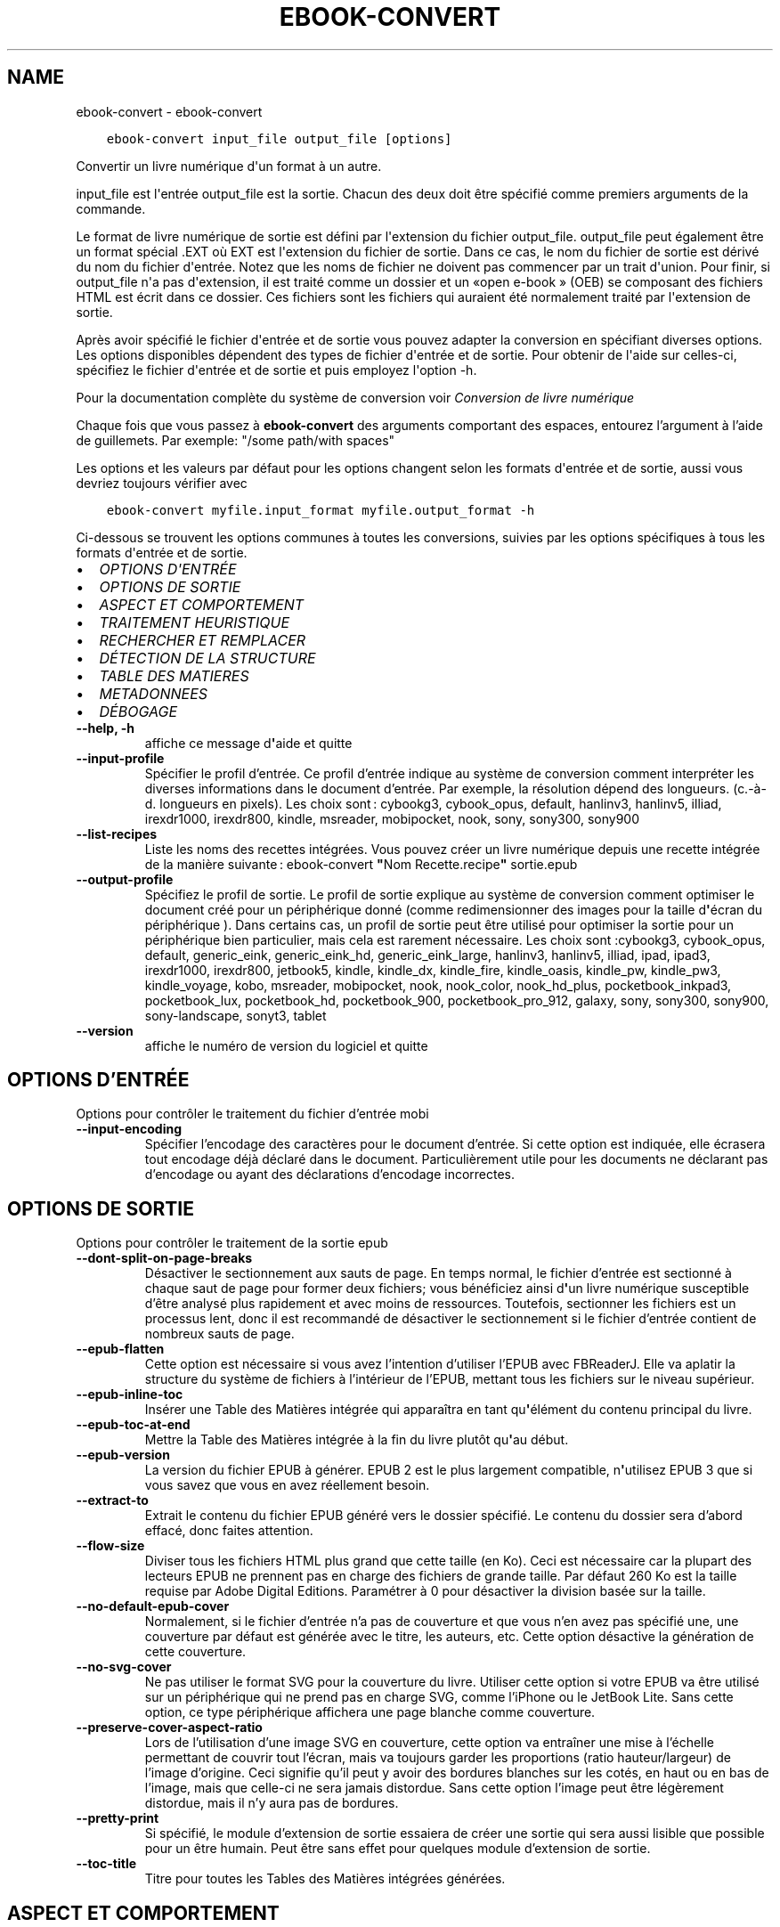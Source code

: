 .\" Man page generated from reStructuredText.
.
.
.nr rst2man-indent-level 0
.
.de1 rstReportMargin
\\$1 \\n[an-margin]
level \\n[rst2man-indent-level]
level margin: \\n[rst2man-indent\\n[rst2man-indent-level]]
-
\\n[rst2man-indent0]
\\n[rst2man-indent1]
\\n[rst2man-indent2]
..
.de1 INDENT
.\" .rstReportMargin pre:
. RS \\$1
. nr rst2man-indent\\n[rst2man-indent-level] \\n[an-margin]
. nr rst2man-indent-level +1
.\" .rstReportMargin post:
..
.de UNINDENT
. RE
.\" indent \\n[an-margin]
.\" old: \\n[rst2man-indent\\n[rst2man-indent-level]]
.nr rst2man-indent-level -1
.\" new: \\n[rst2man-indent\\n[rst2man-indent-level]]
.in \\n[rst2man-indent\\n[rst2man-indent-level]]u
..
.TH "EBOOK-CONVERT" "1" "juin 17, 2022" "5.44.0" "calibre"
.SH NAME
ebook-convert \- ebook-convert
.INDENT 0.0
.INDENT 3.5
.sp
.nf
.ft C
ebook\-convert input_file output_file [options]
.ft P
.fi
.UNINDENT
.UNINDENT
.sp
Convertir un livre numérique d\(aqun format à un autre.
.sp
input_file est l\(aqentrée output_file est la sortie. Chacun des deux doit être spécifié comme premiers arguments de la commande.
.sp
Le format de livre numérique de sortie est défini par l\(aqextension du fichier output_file. output_file peut également être un format spécial .EXT où EXT est l\(aqextension du fichier de sortie. Dans ce cas, le nom du fichier de sortie est dérivé du nom du fichier d\(aqentrée. Notez que les noms de fichier ne doivent pas commencer par un trait d\(aqunion. Pour finir, si output_file n\(aqa pas d\(aqextension, il est traité comme un dossier et un «open e\-book » (OEB) se composant des fichiers HTML est écrit dans ce dossier. Ces fichiers sont les fichiers qui auraient été normalement traité par l\(aqextension de sortie.
.sp
Après avoir spécifié le fichier d\(aqentrée et de sortie vous pouvez adapter la conversion en spécifiant diverses options. Les options disponibles dépendent des types de fichier d\(aqentrée et de sortie. Pour obtenir de l\(aqaide sur celles\-ci, spécifiez le fichier d\(aqentrée et de sortie et puis employez l\(aqoption \-h.
.sp
Pour la documentation complète du système de conversion voir
\fI\%Conversion de livre numérique\fP
.sp
Chaque fois que vous passez à \fBebook\-convert\fP des arguments comportant des espaces,  entourez l’argument à l’aide de guillemets. Par exemple: \(dq/some path/with spaces\(dq
.sp
Les options et les valeurs par défaut pour les options changent selon les
formats d\(aqentrée et de sortie, aussi vous devriez toujours vérifier avec
.INDENT 0.0
.INDENT 3.5
.sp
.nf
.ft C
ebook\-convert myfile.input_format myfile.output_format \-h
.ft P
.fi
.UNINDENT
.UNINDENT
.sp
Ci\-dessous se trouvent les options communes à toutes les conversions, suivies par les
options spécifiques à tous les formats d\(aqentrée et de sortie.
.INDENT 0.0
.IP \(bu 2
\fI\%OPTIONS D\(aqENTRÉE\fP
.IP \(bu 2
\fI\%OPTIONS DE SORTIE\fP
.IP \(bu 2
\fI\%ASPECT ET COMPORTEMENT\fP
.IP \(bu 2
\fI\%TRAITEMENT HEURISTIQUE\fP
.IP \(bu 2
\fI\%RECHERCHER ET REMPLACER\fP
.IP \(bu 2
\fI\%DÉTECTION DE LA STRUCTURE\fP
.IP \(bu 2
\fI\%TABLE DES MATIERES\fP
.IP \(bu 2
\fI\%METADONNEES\fP
.IP \(bu 2
\fI\%DÉBOGAGE\fP
.UNINDENT
.INDENT 0.0
.TP
.B \-\-help, \-h
affiche ce message d\fB\(aq\fPaide et quitte
.UNINDENT
.INDENT 0.0
.TP
.B \-\-input\-profile
Spécifier le profil d’entrée. Ce profil d’entrée indique au système de conversion comment interpréter les diverses informations dans le document d’entrée. Par exemple, la résolution dépend des longueurs. (c.\-à\-d. longueurs en pixels). Les choix sont : cybookg3, cybook_opus, default, hanlinv3, hanlinv5, illiad, irexdr1000, irexdr800, kindle, msreader, mobipocket, nook, sony, sony300, sony900
.UNINDENT
.INDENT 0.0
.TP
.B \-\-list\-recipes
Liste les noms des recettes intégrées. Vous pouvez créer un livre numérique depuis une recette intégrée de la manière suivante : ebook\-convert \fB\(dq\fPNom Recette.recipe\fB\(dq\fP sortie.epub
.UNINDENT
.INDENT 0.0
.TP
.B \-\-output\-profile
Spécifiez le profil de sortie. Le profil de sortie explique au système de conversion comment optimiser le document créé pour un périphérique donné (comme redimensionner des images pour la taille d\fB\(aq\fPécran du périphérique ). Dans certains cas, un profil de sortie peut être utilisé pour optimiser la sortie pour un périphérique bien particulier, mais cela est rarement nécessaire. Les choix sont :cybookg3, cybook_opus, default, generic_eink, generic_eink_hd, generic_eink_large, hanlinv3, hanlinv5, illiad, ipad, ipad3, irexdr1000, irexdr800, jetbook5, kindle, kindle_dx, kindle_fire, kindle_oasis, kindle_pw, kindle_pw3, kindle_voyage, kobo, msreader, mobipocket, nook, nook_color, nook_hd_plus, pocketbook_inkpad3, pocketbook_lux, pocketbook_hd, pocketbook_900, pocketbook_pro_912, galaxy, sony, sony300, sony900, sony\-landscape, sonyt3, tablet
.UNINDENT
.INDENT 0.0
.TP
.B \-\-version
affiche le numéro de version du logiciel et quitte
.UNINDENT
.SH OPTIONS D'ENTRÉE
.sp
Options pour contrôler le traitement du fichier d’entrée mobi
.INDENT 0.0
.TP
.B \-\-input\-encoding
Spécifier l’encodage des caractères pour le document d’entrée. Si cette option est indiquée, elle écrasera tout encodage déjà déclaré dans le document. Particulièrement utile pour les documents ne déclarant pas d’encodage ou ayant des déclarations d’encodage incorrectes.
.UNINDENT
.SH OPTIONS DE SORTIE
.sp
Options pour contrôler le traitement de la sortie epub
.INDENT 0.0
.TP
.B \-\-dont\-split\-on\-page\-breaks
Désactiver le sectionnement aux sauts de page. En temps normal, le fichier d’entrée est sectionné à chaque saut de page pour former deux fichiers; vous bénéficiez ainsi d\fB\(aq\fPun livre numérique susceptible d’être analysé plus rapidement et avec moins de ressources. Toutefois, sectionner les fichiers est un processus lent, donc il est recommandé de désactiver le sectionnement si le fichier d’entrée contient de nombreux sauts de page.
.UNINDENT
.INDENT 0.0
.TP
.B \-\-epub\-flatten
Cette option est nécessaire si vous avez l’intention d’utiliser l’EPUB avec FBReaderJ. Elle va aplatir la structure du système de fichiers à l’intérieur de l’EPUB, mettant tous les fichiers sur le niveau supérieur.
.UNINDENT
.INDENT 0.0
.TP
.B \-\-epub\-inline\-toc
Insérer une Table des Matières intégrée qui apparaîtra en tant qu\fB\(aq\fPélément du contenu principal du livre.
.UNINDENT
.INDENT 0.0
.TP
.B \-\-epub\-toc\-at\-end
Mettre la Table des Matières intégrée à la fin du livre plutôt qu\fB\(aq\fPau début.
.UNINDENT
.INDENT 0.0
.TP
.B \-\-epub\-version
La version du fichier EPUB à générer. EPUB 2 est le plus largement compatible, n\fB\(aq\fPutilisez EPUB 3 que si vous savez que vous en avez réellement besoin.
.UNINDENT
.INDENT 0.0
.TP
.B \-\-extract\-to
Extrait le contenu du fichier EPUB généré vers le dossier spécifié. Le contenu du dossier sera d’abord effacé, donc faites attention.
.UNINDENT
.INDENT 0.0
.TP
.B \-\-flow\-size
Diviser tous les fichiers HTML plus grand que cette taille (en Ko). Ceci est nécessaire car la plupart des lecteurs EPUB ne prennent pas en charge des fichiers de grande taille. Par défaut 260 Ko est la taille requise par Adobe Digital Editions. Paramétrer à 0 pour désactiver la division basée sur la taille.
.UNINDENT
.INDENT 0.0
.TP
.B \-\-no\-default\-epub\-cover
Normalement, si le fichier d’entrée n’a pas de couverture et que vous n’en avez pas spécifié une, une couverture par défaut est générée avec le titre, les auteurs, etc. Cette option désactive la génération de cette couverture.
.UNINDENT
.INDENT 0.0
.TP
.B \-\-no\-svg\-cover
Ne pas utiliser le format SVG pour la couverture du livre. Utiliser cette option si votre EPUB va être utilisé sur un périphérique qui ne prend pas en charge SVG, comme l’iPhone ou le JetBook Lite. Sans cette option, ce type périphérique affichera une page blanche comme couverture.
.UNINDENT
.INDENT 0.0
.TP
.B \-\-preserve\-cover\-aspect\-ratio
Lors de l’utilisation d’une image SVG en couverture, cette option va entraîner une mise à l’échelle permettant de couvrir tout l’écran, mais va toujours garder les proportions (ratio hauteur/largeur) de l’image d’origine. Ceci signifie qu’il peut y avoir des bordures blanches sur les cotés, en haut ou en bas de l’image, mais que celle\-ci ne sera jamais distordue. Sans cette option l’image peut être légèrement distordue, mais il n’y aura pas de bordures.
.UNINDENT
.INDENT 0.0
.TP
.B \-\-pretty\-print
Si spécifié, le module d’extension de sortie essaiera de créer une sortie qui sera aussi lisible que possible pour un être humain. Peut être sans effet pour quelques module d’extension de sortie.
.UNINDENT
.INDENT 0.0
.TP
.B \-\-toc\-title
Titre pour toutes les Tables des Matières intégrées générées.
.UNINDENT
.SH ASPECT ET COMPORTEMENT
.sp
Options pour contrôler l’apparence de la sortie
.INDENT 0.0
.TP
.B \-\-asciiize
Translittère les caractères Unicode en une représentation ASCII. A utiliser avec précaution car cela remplacera les caractères Unicode par des caractères ASCII. Par exemple, elle remplacera \fB\(dq\fPPelé\fB\(dq\fP par \fB\(dq\fPPele\fB\(dq\fP\&. Notez également que dans les cas où il existe plusieurs représentations d\fB\(aq\fPun caractère (caractères partagés par le chinois et le japonais par exemple), la représentation basée sur la langue de l\fB\(aq\fPinterface actuelle de calibre sera utilisée.
.UNINDENT
.INDENT 0.0
.TP
.B \-\-base\-font\-size
La taille de base pour la police de caractère en pts. Toutes les tailles de police dans le livre produit seront redimensionnées par rapport à cette taille. En choisissant une taille large, vous pouvez obtenir des polices plus grandes en sortie et vice versa. Par défaut, quand la valeur est zéro, la taille de base pour la police est choisie par rapport au profil de sortie que vous avez choisi.
.UNINDENT
.INDENT 0.0
.TP
.B \-\-change\-justification
Changer la justification du texte. Une valeur à \fB\(dq\fPleft\fB\(dq\fP convertit tout le texte justifié dans la source vers un alignement de texte à gauche (c.à.d non justifié). Une valeur à \fB\(dq\fPjustify\fB\(dq\fP convertit le texte non justifié en justifié. Une valeur à \fB\(dq\fPoriginal\fB\(dq\fP (par défaut) ne change pas la justification du fichier source. Notez que seuls certains formats prennent en charge la justification.
.UNINDENT
.INDENT 0.0
.TP
.B \-\-disable\-font\-rescaling
Désactiver tous les redimensionnements des tailles de polices.
.UNINDENT
.INDENT 0.0
.TP
.B \-\-embed\-all\-fonts
Incorporer toutes les polices qui sont référencées dans le document mais pas encore intégrées. Une recherche sera effectuée sur votre ordinateur et si les polices sont retrouvées, elles seront intégrées dans le document. L\fB\(aq\fPintégration fonctionnera uniquement si le format vers lequel vous convertissez supporte les polices intégrées, telles que EPUB, AZW3, DOCX et PDF. Veuillez vous assurer que vous possédez la licence appropriée pour incorporer les polices utilisées dans ce document.
.UNINDENT
.INDENT 0.0
.TP
.B \-\-embed\-font\-family
Inclut la famille de polices spécifiée dans le livre. Ceci précise la police de \fB\(dq\fPbase\fB\(dq\fP utilisée pour le livre. Si le document d\fB\(aq\fPentrée spécifie ses propres polices, elles peuvent primer sur la police de \fB\(dq\fPbase\fB\(dq\fP\&. Vous pouvez utilisez l\fB\(aq\fPoption de filtre de style pour enlever les polices du document d\fB\(aq\fPentrée. Notez que l\fB\(aq\fPinclusion de polices fonctionne seulement avec certains formats de sortie, principalement l\fB\(aq\fPEPUB,AZW3 et DOCX.
.UNINDENT
.INDENT 0.0
.TP
.B \-\-expand\-css
Par défaut, calibre va utiliser la forme abrégée des diverses propriétés CSS comme les marges, les bordures, etc. Cette option permet d\fB\(aq\fPutiliser la forme étendue à la place. Notez que le CSS sera toujours sous sa forme étendue lors de la génération de fichiers EPUB avec le profil de sortie définit pour Nook car le Nook ne sait pas gérer la forme abrégée du CSS.
.UNINDENT
.INDENT 0.0
.TP
.B \-\-extra\-css
Soit le chemin d’une feuille de style CSS ou un CSS brut. Ce CSS sera ajouté aux règles de style du fichier source, ainsi il pourra être utilisé pour outrepasser ces règles.
.UNINDENT
.INDENT 0.0
.TP
.B \-\-filter\-css
Une liste de propriétés CSS, séparées par des virgules, qui seront supprimées de toutes les règles de style CSS. Ceci est utile si la présence de certaines informations de style les empêche d’être ignorées par votre périphérique. Par exemple: font\-family,color,margin\-left,margin\-right
.UNINDENT
.INDENT 0.0
.TP
.B \-\-font\-size\-mapping
Correspondance à partir de noms de police CSS vers des tailles de polices en pts. Un exemple de paramétrage est : 12,12,14,16,18,20,22,24. Ce sont les correspondances pour les tailles de xx\-small à xx\-large,  la taille finale est utilisée pour les très grandes polices. Le redimensionnement de la police utilise ces tailles pour redimensionner intelligemment les polices. Le comportement par défaut est d’utiliser une correspondance basée sur le profil de sortie que vous avez choisi.
.UNINDENT
.INDENT 0.0
.TP
.B \-\-insert\-blank\-line
Insérer une ligne blanche entre les paragraphes. Ne fonctionnera pas si le fichier source n’utilise pas de paragraphes. (balises <p> ou <div>)
.UNINDENT
.INDENT 0.0
.TP
.B \-\-insert\-blank\-line\-size
Définir la hauteur des lignes blanches insérées (en em). La hauteur des lignes entre deux paragraphes sera de deux fois la valeur spécifiée ici.
.UNINDENT
.INDENT 0.0
.TP
.B \-\-keep\-ligatures
Conserver les ligatures présentes dans le document d’entrée. Une ligature est d’une paire de caractères comme ff, fi, fl, œ, æ et cætera. La plupart des polices par défaut des lecteurs ne prennent pas en charge les ligatures, aussi un rendu correct de celles\-ci semble improbable sur le lecteur. Par défaut, calibre va transformer une ligature en la paire de caractères correspondants. A l’opposé, cette option va conserver la ligature.
.UNINDENT
.INDENT 0.0
.TP
.B \-\-line\-height
La hauteur de ligne en pts. Contrôle l’espacement entre les lignes consécutives du texte. Ne s’applique qu’aux éléments qui ne définissent pas leur propre hauteur de ligne. Dans la plupart des cas, l’option hauteur de ligne minimum est plus utile. Par défaut, aucune modification de hauteur de ligne n’est effectuée.
.UNINDENT
.INDENT 0.0
.TP
.B \-\-linearize\-tables
Certains documents mal conçus utilisent les tableaux pour contrôler l’affichage du texte dans la page. Quand ils sont convertis, ces documents ont souvent le texte qui déborde de la page et d’autres dysfonctionnements. Cette option extraira le contenu des tableaux et le présentera dans un mode linéaire.
.UNINDENT
.INDENT 0.0
.TP
.B \-\-margin\-bottom
Régler la marge du bas en pts. Le réglage par défaut est 5.0.  Aucune marge ne sera définie si le nombre est inférieur à zéro  (le réglage des marges dans le document d\fB\(aq\fPorigine est préservé). Notez : les formats de page orientés tels que PDF et DOCX ont leurs propres paramétrages de marges qui ont la priorité.
.UNINDENT
.INDENT 0.0
.TP
.B \-\-margin\-left
Régler la marge gauche en pts. Le réglage par défaut est 5.0. Aucune marge ne sera définie si le nombre est inférieur à zéro  (le réglage des marges dans le document d\fB\(aq\fPorigine est préservé). Notez : les formats de page orientés tels que PDF et DOCX ont leurs propres paramétrages de marge qui ont la priorité.
.UNINDENT
.INDENT 0.0
.TP
.B \-\-margin\-right
Régler la marge droite en pts. Le réglage par défaut est 5.0. Aucune marge ne sera définie si le nombre est inférieur à zéro  (le réglage des marges dans le document d\fB\(aq\fPorigine est préservé). Notez : les formats de page orientés tels que PDF et DOCX ont leurs propres paramétrages de marge qui ont la priorité.
.UNINDENT
.INDENT 0.0
.TP
.B \-\-margin\-top
Régler la marge haute en pts. Le réglage par défaut est 5.0. Aucune marge ne sera définie si le nombre est inférieur à zéro  (le réglage des marges dans le document d\fB\(aq\fPorigine est préservé). Notez : les formats de page orientés tels que PDF et DOCX ont leurs propres paramétrages de marge qui ont la priorité.
.UNINDENT
.INDENT 0.0
.TP
.B \-\-minimum\-line\-height
La hauteur de ligne minimum, en pourcentage de la taille de la police de l’élément calculé. calibre s’assurera que chaque élément a une hauteur de ligne correspondant au moins à ce réglage, quelle que soit la spécification du document d’entrée. Fixer à 0 pour désactiver. Par défaut 120%. Utiliser cette option préférentiellement à une spécification de ligne directe, à moins de savoir ce que vous faites. Par exemple, vous pouvez obtenir un texte en \fB\(dq\fPdouble interligne\fB\(dq\fP en fixant cette valeur à 240%.
.UNINDENT
.INDENT 0.0
.TP
.B \-\-remove\-paragraph\-spacing
Supprimer l’interligne entre les paragraphes. Paramètre aussi une indentation sur les paragraphes de 1.5em. La suppression de l’interligne ne fonctionnera pas si le fichier source n’utilise pas les paragraphes (balises <p> ou <div>).
.UNINDENT
.INDENT 0.0
.TP
.B \-\-remove\-paragraph\-spacing\-indent\-size
Lorsque calibre supprime les lignes blanches entre les paragraphes, il ajoute automatiquement une indentation de paragraphe, afin de s’assurer que les paragraphes puissent être facilement distingués. Cette option contrôle la largeur de cette indentation (en em). Si vous fixez une valeur négative, alors l’indentation spécifiée dans le document d’entrée est utilisée, c’est à dire que calibre ne modifie pas l’indentation.
.UNINDENT
.INDENT 0.0
.TP
.B \-\-smarten\-punctuation
Convertit les guillemets, les tirets et les points de suspension en leurs équivalents typographiques corrects. Pour plus de détails, voir \fI\%https://daringfireball.net/projects/smartypants\fP\&.
.UNINDENT
.INDENT 0.0
.TP
.B \-\-subset\-embedded\-fonts
Créer un sous\-ensemble de toutes les polices intégrées. Chaque police intégrée est réduite pour ne contenir que les caractères utilisés dans le document. Cela réduit la taille des fichiers associés aux polices. Utile si vous souhaitez intégrer des polices particulièrement grandes dont peu de glyphes sont utilisés.
.UNINDENT
.INDENT 0.0
.TP
.B \-\-transform\-css\-rules
Chemin vers un fichier contenant les règles pour transformer les styles CSS dans ce livre. La manière la plus facile de créer un tel fichier est d\fB\(aq\fPutiliser l\fB\(aq\fPassistant pour la création de règles dans l\fB\(aq\fPinterface graphique utilisateur de calibre. Accédez\-y dans la section de la boite de dialogue conversion sous \fB\(dq\fPApparence\->Transformer les styles\fB\(dq\fP\&. Une fois fois que vous avez créé les règles, vous pouvez utiliser le bouton Exporter pour les sauvegarder en un fichier.
.UNINDENT
.INDENT 0.0
.TP
.B \-\-transform\-html\-rules
Chemin vers un fichier contenant les règles pour transformer du HTML dans ce livre. La manière la plus facile de créer un tel fichier est d\fB\(aq\fPutiliser l\fB\(aq\fPassistant pour la création de règles dans l\fB\(aq\fPinterface graphique utilisateur de calibre. Accédez\-y dans la section de la boite de dialogue conversion sous \fB\(dq\fPApparence\->Transformer du HTML\fB\(dq\fP\&. Une fois fois que vous avez créé les règles, vous pouvez utiliser le bouton \fB\(dq\fPExporter\fB\(dq\fP pour les sauvegarder en un fichier.
.UNINDENT
.INDENT 0.0
.TP
.B \-\-unsmarten\-punctuation
Convertir les guillemets fantaisie, les tirets et les points de suspension en leurs équivalents en texte brut.
.UNINDENT
.SH TRAITEMENT HEURISTIQUE
.sp
Modifier le texte et la structure du document selon le modèle courant. Désactivé par défaut. Utiliser \-\-enable\-heuristics pour l’activer. Les actions individuelles peuvent être désactivées avec les options \-\-disable\-
.nf
*
.fi
\&.
.INDENT 0.0
.TP
.B \-\-disable\-dehyphenate
Analyser les mots contenant des traits d\fB\(aq\fPunion dans le document. Le document lui\-même est utilisé comme dictionnaire pour déterminer si les traits d\fB\(aq\fPunion doivent être conservés ou retirés.
.UNINDENT
.INDENT 0.0
.TP
.B \-\-disable\-delete\-blank\-paragraphs
Supprimer les paragraphes vides du document quand ils se trouvent entre d\fB\(aq\fPautres paragraphes
.UNINDENT
.INDENT 0.0
.TP
.B \-\-disable\-fix\-indents
Transformer les retraits de ligne créées par de multiples espaces insécables en retraits CSS.
.UNINDENT
.INDENT 0.0
.TP
.B \-\-disable\-format\-scene\-breaks
Les marqueurs de rupture de scène alignés à gauche sont alignés au centre.  Les ruptures de scène qui utilisent des lignes blanches multiples sont remplacées par des traits horizontaux.
.UNINDENT
.INDENT 0.0
.TP
.B \-\-disable\-italicize\-common\-cases
Rechercher les mots et les motifs usuels qui dénotent la présence de mots en italiques et les mettre en italique.
.UNINDENT
.INDENT 0.0
.TP
.B \-\-disable\-markup\-chapter\-headings
Détecter les titre de chapitre et les sous\-titres sans mise en forme et les transforme en balises h2 et h3. Ce réglage ne va pas créer de Table des Matières, mais peut être utilisé dans la partie Détection de structure afin d\fB\(aq\fPen créer une.
.UNINDENT
.INDENT 0.0
.TP
.B \-\-disable\-renumber\-headings
Recherche les occurrences de séquences de balises <h1> ou <h2>. Les balises sont renumérotées afin de d\fB\(aq\fPéviter que les titres de chapitres ne soient coupés en deux.
.UNINDENT
.INDENT 0.0
.TP
.B \-\-disable\-unwrap\-lines
Redéfinir la longueur des lignes en se basant sur la ponctuation et autres indices de formatage.
.UNINDENT
.INDENT 0.0
.TP
.B \-\-enable\-heuristics
Activer le traitement heuristique. Cette option doit être activée pour que tout traitement heuristique puisse être effectué.
.UNINDENT
.INDENT 0.0
.TP
.B \-\-html\-unwrap\-factor
Échelle utilisée pour déterminer la longueur à partir de laquelle une ligne doit être redéfinie. Les valeurs acceptables sont les décimaux compris entre 0 et 1. La valeur pas défaut est de 0.4, juste en dessous de la valeur médiane des longueurs de ligne dans le document. Si seules quelques lignes dans le document nécessitent d’être redéfinies, cette valeur devrait être réduite.
.UNINDENT
.INDENT 0.0
.TP
.B \-\-replace\-scene\-breaks
Remplacer les ruptures de scène par le texte spécifié. Par défaut, le texte du document initial est utilisé.
.UNINDENT
.SH RECHERCHER ET REMPLACER
.sp
Modifier le texte et la structure du document en utilisant des modèles définis par l’utilisateur.
.INDENT 0.0
.TP
.B \-\-search\-replace
Chemin vers un fichier contenant les expressions régulières de recherche et remplacement. Le fichier doit contenir en alternances des lignes d\fB\(aq\fPexpressions régulières suivies par des modèles de remplacement (qui peuvent être une ligne vide). L\fB\(aq\fPexpression régulière doit être écrite dans la syntaxe des regexp Python et le fichier doit être encodé en UTF\-8.
.UNINDENT
.INDENT 0.0
.TP
.B \-\-sr1\-replace
Le remplacement pour remplacer le texte trouvé avec sr1\-search.
.UNINDENT
.INDENT 0.0
.TP
.B \-\-sr1\-search
Motif de recherche (expression régulière) qui sera remplacé par sr1\-replace.
.UNINDENT
.INDENT 0.0
.TP
.B \-\-sr2\-replace
Le remplacement pour remplacer le texte a trouvé avec sr2\-search.
.UNINDENT
.INDENT 0.0
.TP
.B \-\-sr2\-search
Modèle de recherche (expression régulière) qui sera remplacé par sr2\-replace.
.UNINDENT
.INDENT 0.0
.TP
.B \-\-sr3\-replace
Le remplacement pour remplacer le texte a trouvé avec sr3\-search.
.UNINDENT
.INDENT 0.0
.TP
.B \-\-sr3\-search
Modèle de recherche (expression régulière) qui sera remplacée par sr3\-replace.
.UNINDENT
.SH DÉTECTION DE LA STRUCTURE
.sp
Contrôle de l’auto\-détection de la structure du document.
.INDENT 0.0
.TP
.B \-\-chapter
Une expression XPath pour détecter les titres de chapitres. Par défaut, les étiquettes <h1> ou <h2> qui contiennent les mots \fB\(dq\fPchapter\fB\(dq\fP, \fB\(dq\fPbook\fB\(dq\fP, \fB\(dq\fPsection\fB\(dq\fP, \fB\(dq\fPprologue\fB\(dq\fP, \fB\(dq\fPepilogue\fB\(dq\fP, ou \fB\(dq\fPpart\fB\(dq\fP ainsi que les étiquettes qui contiennent class=\fB\(dq\fPchapter\fB\(dq\fP\&. L’expression utilisée doit être évaluée comme une liste d’éléments. Pour désactiver la détection de chapitre, utiliser l’expression \fB\(dq\fP/\fB\(dq\fP\&. Regarder le tutoriel XPath dans le Manuel Utilisateur de calibre pour plus d’aide sur l’utilisation de cette fonction.
.UNINDENT
.INDENT 0.0
.TP
.B \-\-chapter\-mark
Spécifier comment indiquer les chapitres détectés. Une valeur \fB\(dq\fPpagebreak\fB\(dq\fP insérera un saut de page avant chaque chapitre. Une valeur \fB\(dq\fPrule\fB\(dq\fP insérera un filet avant chaque chapitre. Une valeur \fB\(dq\fPnone\fB\(dq\fP désactivera le marquage des chapitres et une valeur \fB\(dq\fPboth\fB\(dq\fP utilisera à la fois un saut de page et un filet.
.UNINDENT
.INDENT 0.0
.TP
.B \-\-disable\-remove\-fake\-margins
Certains documents spécifient les marges de la page en précisant une marge gauche et droite sur chaque paragraphe individuel. calibre tentera de détecter et de supprimer ces marges. Cela peut éventuellement provoquer la suppression de certaines marges qui ne devaient pas être retirées. Dans ce cas, vous pouvez désactiver la suppression de ces marges.
.UNINDENT
.INDENT 0.0
.TP
.B \-\-insert\-metadata
Insérer les métadonnées au début du livre. Utile si votre lecteur de livre numérique ne prend pas en charge directement l’affichage/recherche des métadonnées.
.UNINDENT
.INDENT 0.0
.TP
.B \-\-page\-breaks\-before
Une expression XPath. Des sauts de page sont insérés avant les éléments spécifiés. Pour désactiver utiliser l\fB\(aq\fPexpression : /
.UNINDENT
.INDENT 0.0
.TP
.B \-\-prefer\-metadata\-cover
Utiliser la couverture détectée dans le fichier source de préférence à la couverture spécifiée.
.UNINDENT
.INDENT 0.0
.TP
.B \-\-remove\-first\-image
Supprimer la première image du livre numérique en entrée. Utile si le document à transformer a une image de couverture qui n’est pas identifiée comme une couverture. Dans ce cas, si vous avez une image de couverture dans calibre, le document de sortie aura deux images de couverture si vous n’utilisez pas cette option.
.UNINDENT
.INDENT 0.0
.TP
.B \-\-start\-reading\-at
Expression XPath pour détecter l\fB\(aq\fPemplacement du début de la lecture dans le document. Certains programmes de lecture de livre numérique (dont le plus connu est le Kindle) utilisent cette position comme emplacement d\fB\(aq\fPouverture du livre. Voir le Tutoriel XPath dans le Manuel d’utilisation de calibre pour une aide supplémentaire concernant cette fonctionnalité.
.UNINDENT
.SH TABLE DES MATIERES
.sp
Contrôle la génération automatique de la Table des Matières. Par défaut, si le fichier source a une Table des Matières, elle sera utilisée de préférence par rapport à celle qui est générée automatiquement.
.INDENT 0.0
.TP
.B \-\-duplicate\-links\-in\-toc
Lors de la création d’une Table des Matières à partir de liens dans le document d’entrée, autorise des entrées dupliquées, à savoir autorise plus d’une entrée avec le même texte, du moment qu’elles pointent vers des emplacements différents.
.UNINDENT
.INDENT 0.0
.TP
.B \-\-level1\-toc
Expression XPath indiquant toutes les étiquettes qui doivent être ajoutées au premier niveau de la Table des Matières. Si elle est spécifiée, elle sera prioritaire par rapport aux autres formes d’auto\-détection. Voir le Tutoriel XPath dans le Manuel Utilisateur calibre pour des exemples.
.UNINDENT
.INDENT 0.0
.TP
.B \-\-level2\-toc
Expression XPath indiquant que toutes les étiquettes doivent être ajoutées au deuxième niveau de la table des matières. Chaque entrée est ajoutée en dessous de la précédente entrée de premier niveau. Voir le Tutoriel XPath dans le Manuel Utilisateur calibre pour des exemples.
.UNINDENT
.INDENT 0.0
.TP
.B \-\-level3\-toc
Expression XPath indiquant que toutes les étiquettes doivent être ajoutées au troisième niveau de la table des matières. Chaque entrée est ajoutée en dessous de la précédente entrée de second niveau. Voir le Tutoriel XPath dans le Manuel Utilisateur calibre pour des exemples.
.UNINDENT
.INDENT 0.0
.TP
.B \-\-max\-toc\-links
Nombre maximum de liens à insérer dans la table des matières. Régler à 0 pour désactiver. Par défaut : 50. Les liens sont ajoutés à la Table des Matières seulement si le seuil du nombre de chapitres détectés n’a pas été atteint.
.UNINDENT
.INDENT 0.0
.TP
.B \-\-no\-chapters\-in\-toc
Ne pas ajouter à la Table des Matières les chapitres détectés automatiquement.
.UNINDENT
.INDENT 0.0
.TP
.B \-\-toc\-filter
Supprimer les entrées de la Table des Matières qui correspondent à l’expression régulière spécifiée. Les entrées correspondantes ainsi que leurs sous\-entrées seront supprimées.
.UNINDENT
.INDENT 0.0
.TP
.B \-\-toc\-threshold
Lorsque le nombre de chapitres détectés est inférieur à ce chiffre, les liens sont ajoutés à la Table des Matières. Par défaut : 6
.UNINDENT
.INDENT 0.0
.TP
.B \-\-use\-auto\-toc
Normalement, si le fichier source a déjà une Table des Matières, elle est utilisée de préférence à celle auto\-générée. Avec cette option, l’auto\-générée est toujours utilisée.
.UNINDENT
.SH METADONNEES
.sp
Options pour indiquer les métadonnées en sortie
.INDENT 0.0
.TP
.B \-\-author\-sort
Chaîne à utiliser lors du tri par auteur.
.UNINDENT
.INDENT 0.0
.TP
.B \-\-authors
Indiquer les auteurs. Les auteurs multiples doivent être séparés par des & (esperluètes).
.UNINDENT
.INDENT 0.0
.TP
.B \-\-book\-producer
Déterminer le producteur du livre.
.UNINDENT
.INDENT 0.0
.TP
.B \-\-comments
Indiquer la description du livre numérique.
.UNINDENT
.INDENT 0.0
.TP
.B \-\-cover
Déterminer la couverture à partir du fichier spécifié ou de l’URL
.UNINDENT
.INDENT 0.0
.TP
.B \-\-isbn
Déterminer l’ISBN du livre.
.UNINDENT
.INDENT 0.0
.TP
.B \-\-language
Déterminer la langue.
.UNINDENT
.INDENT 0.0
.TP
.B \-\-pubdate
Défini la date de publication (supposée être dans le fuseau horaire local, sinon le fuseau horaire est explicitement spécifié)
.UNINDENT
.INDENT 0.0
.TP
.B \-\-publisher
Indiquer l’éditeur du livre numérique.
.UNINDENT
.INDENT 0.0
.TP
.B \-\-rating
Déterminer la note. Devrait être un nombre entre 1 et 5.
.UNINDENT
.INDENT 0.0
.TP
.B \-\-read\-metadata\-from\-opf, \-\-from\-opf, \-m
Lire les métadonnées du fichier OPF spécifié. Les métadonnées lues à partir de ce fichier écraseront les métadonnées dans le  fichier source.
.UNINDENT
.INDENT 0.0
.TP
.B \-\-series
Indiquer la série à laquelle appartient ce livre numérique.
.UNINDENT
.INDENT 0.0
.TP
.B \-\-series\-index
Déterminer l’index de ce livre numérique dans cette série.
.UNINDENT
.INDENT 0.0
.TP
.B \-\-tags
Déterminer les étiquettes du livre. Doit être une liste séparée par des virgules.
.UNINDENT
.INDENT 0.0
.TP
.B \-\-timestamp
Définir l’horodatage (plus utilisé nulle part)
.UNINDENT
.INDENT 0.0
.TP
.B \-\-title
Indiquer le titre.
.UNINDENT
.INDENT 0.0
.TP
.B \-\-title\-sort
La version du titre à utiliser pour le tri.
.UNINDENT
.SH DÉBOGAGE
.sp
Options pour aider au débogage de la conversion
.INDENT 0.0
.TP
.B \-\-debug\-pipeline, \-d
Enregistre le résultat des différents cycles du processus de conversion dans le dossier spécifié. Utile si vous ne savez pas à quel moment du cycle de conversion le bug est généré.
.UNINDENT
.INDENT 0.0
.TP
.B \-\-verbose, \-v
Niveau de verbosité. Spécifier des périodes multiples pour une plus grande verbosité. La spécification par deux fois aura comme conséquence la pleine verbosité, la verbosité par une fois la moyenne et les périodes zéro moins de verbosité.
.UNINDENT
.SH AUTHOR
Kovid Goyal
.SH COPYRIGHT
Kovid Goyal
.\" Generated by docutils manpage writer.
.
